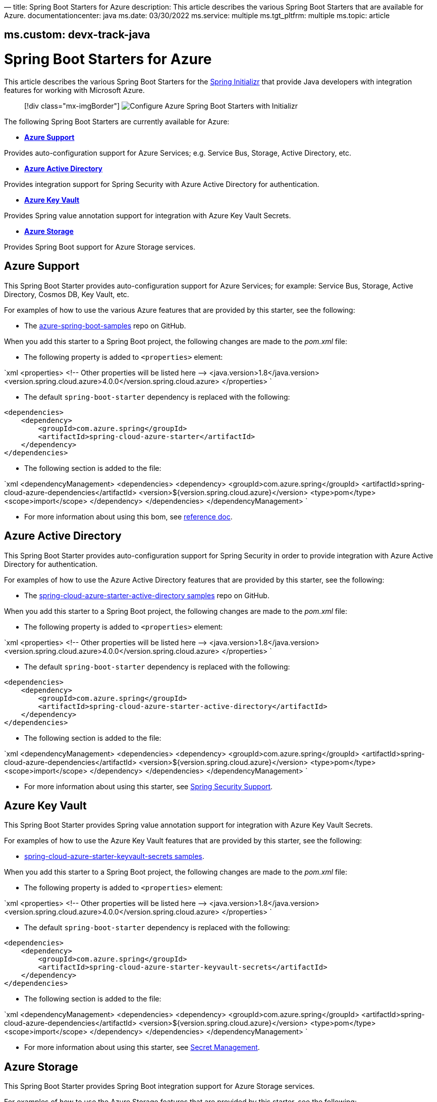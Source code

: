 —
title: Spring Boot Starters for Azure
description: This article describes the various Spring Boot Starters that are available for Azure.
documentationcenter: java
ms.date: 03/30/2022
ms.service: multiple
ms.tgt_pltfrm: multiple
ms.topic: article

== ms.custom: devx-track-java

= Spring Boot Starters for Azure

This article describes the various Spring Boot Starters for the https://start.spring.io/[Spring Initializr] that provide Java developers with integration features for working with Microsoft Azure.

____

[!div class="mx-imgBorder"]
image:media/spring-boot-starters-for-azure/configure-azure-spring-boot-starters-with-initializr.png[Configure Azure Spring Boot Starters with Initializr]

____

The following Spring Boot Starters are currently available for Azure:

* *<<azure-support,Azure Support>>*

Provides auto-configuration support for Azure Services; e.g. Service Bus, Storage, Active Directory, etc.

* *<<azure-active-directory,Azure Active Directory>>*

Provides integration support for Spring Security with Azure Active Directory for authentication.

* *<<azure-key-vault,Azure Key Vault>>*

Provides Spring value annotation support for integration with Azure Key Vault Secrets.

* *<<azure-storage,Azure Storage>>*

Provides Spring Boot support for Azure Storage services.

== Azure Support

This Spring Boot Starter provides auto-configuration support for Azure Services; for example: Service Bus, Storage, Active Directory, Cosmos DB, Key Vault, etc.

For examples of how to use the various Azure features that are provided by this starter, see the following:

* The https://github.com/Azure-Samples/azure-spring-boot-samples[azure-spring-boot-samples] repo on GitHub.

When you add this starter to a Spring Boot project, the following changes are made to the _pom.xml_ file:

* The following property is added to `&lt;properties&gt;` element:

`xml
   &lt;properties&gt;
      &lt;!-- Other properties will be listed here --&gt;
      &lt;java.version&gt;1.8&lt;/java.version&gt;
      &lt;version.spring.cloud.azure&gt;4.0.0&lt;/version.spring.cloud.azure&gt;
   &lt;/properties&gt;
`

* The default `spring-boot-starter` dependency is replaced with the following:

[source,xml]
----
<dependencies>
    <dependency>
        <groupId>com.azure.spring</groupId>
        <artifactId>spring-cloud-azure-starter</artifactId>
    </dependency>
</dependencies>
----

* The following section is added to the file:

`xml
   &lt;dependencyManagement&gt;
      &lt;dependencies&gt;
         &lt;dependency&gt;
            &lt;groupId&gt;com.azure.spring&lt;/groupId&gt;
            &lt;artifactId&gt;spring-cloud-azure-dependencies&lt;/artifactId&gt;
            &lt;version&gt;${version.spring.cloud.azure}&lt;/version&gt;
            &lt;type&gt;pom&lt;/type&gt;
            &lt;scope&gt;import&lt;/scope&gt;
         &lt;/dependency&gt;
      &lt;/dependencies&gt;
   &lt;/dependencyManagement&gt;
`

* For more information about using this bom, see https://microsoft.github.io/spring-cloud-azure/current/reference/html/index.html#setting-up-dependencies[reference doc].

== Azure Active Directory

This Spring Boot Starter provides auto-configuration support for Spring Security in order to provide integration with Azure Active Directory for authentication.

For examples of how to use the Azure Active Directory features that are provided by this starter, see the following:

* The https://github.com/Azure-Samples/azure-spring-boot-samples/tree/spring-cloud-azure_4.0/aad/spring-cloud-azure-starter-active-directory[spring-cloud-azure-starter-active-directory samples] repo on GitHub.

When you add this starter to a Spring Boot project, the following changes are made to the _pom.xml_ file:

* The following property is added to `&lt;properties&gt;` element:

`xml
   &lt;properties&gt;
      &lt;!-- Other properties will be listed here --&gt;
      &lt;java.version&gt;1.8&lt;/java.version&gt;
      &lt;version.spring.cloud.azure&gt;4.0.0&lt;/version.spring.cloud.azure&gt;
   &lt;/properties&gt;
`

* The default `spring-boot-starter` dependency is replaced with the following:

[source,xml]
----
<dependencies>
    <dependency>
        <groupId>com.azure.spring</groupId>
        <artifactId>spring-cloud-azure-starter-active-directory</artifactId>
    </dependency>
</dependencies>
----

* The following section is added to the file:

`xml
   &lt;dependencyManagement&gt;
      &lt;dependencies&gt;
         &lt;dependency&gt;
            &lt;groupId&gt;com.azure.spring&lt;/groupId&gt;
            &lt;artifactId&gt;spring-cloud-azure-dependencies&lt;/artifactId&gt;
            &lt;version&gt;${version.spring.cloud.azure}&lt;/version&gt;
            &lt;type&gt;pom&lt;/type&gt;
            &lt;scope&gt;import&lt;/scope&gt;
         &lt;/dependency&gt;
      &lt;/dependencies&gt;
   &lt;/dependencyManagement&gt;
`

* For more information about using this starter, see https://microsoft.github.io/spring-cloud-azure/current/reference/html/index.html#spring-security-support[Spring Security Support].

== Azure Key Vault

This Spring Boot Starter provides Spring value annotation support for integration with Azure Key Vault Secrets.

For examples of how to use the Azure Key Vault features that are provided by this starter, see the following:

* https://github.com/Azure-Samples/azure-spring-boot-samples/tree/spring-cloud-azure_4.0/keyvault/spring-cloud-azure-starter-keyvault-secrets[spring-cloud-azure-starter-keyvault-secrets samples].

When you add this starter to a Spring Boot project, the following changes are made to the _pom.xml_ file:

* The following property is added to `&lt;properties&gt;` element:

`xml
   &lt;properties&gt;
      &lt;!-- Other properties will be listed here --&gt;
      &lt;java.version&gt;1.8&lt;/java.version&gt;
      &lt;version.spring.cloud.azure&gt;4.0.0&lt;/version.spring.cloud.azure&gt;
   &lt;/properties&gt;
`

* The default `spring-boot-starter` dependency is replaced with the following:

[source,xml]
----
<dependencies>
    <dependency>
        <groupId>com.azure.spring</groupId>
        <artifactId>spring-cloud-azure-starter-keyvault-secrets</artifactId>
    </dependency>
</dependencies>
----

* The following section is added to the file:

`xml
   &lt;dependencyManagement&gt;
      &lt;dependencies&gt;
         &lt;dependency&gt;
            &lt;groupId&gt;com.azure.spring&lt;/groupId&gt;
            &lt;artifactId&gt;spring-cloud-azure-dependencies&lt;/artifactId&gt;
            &lt;version&gt;${version.spring.cloud.azure}&lt;/version&gt;
            &lt;type&gt;pom&lt;/type&gt;
            &lt;scope&gt;import&lt;/scope&gt;
         &lt;/dependency&gt;
      &lt;/dependencies&gt;
   &lt;/dependencyManagement&gt;
`

* For more information about using this starter, see https://microsoft.github.io/spring-cloud-azure/current/reference/html/index.html#secret-management[Secret Management].

== Azure Storage

This Spring Boot Starter provides Spring Boot integration support for Azure Storage services.

For examples of how to use the Azure Storage features that are provided by this starter, see the following:

* link:configure-spring-boot-starter-java-app-with-azure-storage.md[How to use the Spring Boot Starter for Azure Storage]
* https://github.com/Azure-Samples/azure-spring-boot-samples/tree/spring-cloud-azure_4.0/storage/spring-cloud-azure-starter-integration-storage-queue[spring-cloud-azure-starter-integration-storage-queue samples]

When you add this starter to a Spring Boot project, the following changes are made to the _pom.xml_ file:

* The following property is added to `&lt;properties&gt;` element:

`xml
   &lt;properties&gt;
      &lt;!-- Other properties will be listed here --&gt;
      &lt;java.version&gt;1.8&lt;/java.version&gt;
      &lt;version.spring.cloud.azure&gt;4.0.0&lt;/version.spring.cloud.azure&gt;
   &lt;/properties&gt;
`

* The default `spring-boot-starter` dependency is replaced with the following:

[source,xml]
----
<dependencies>
    <dependency>
        <groupId>com.azure.spring</groupId>
        <artifactId>spring-cloud-azure-starter-integration-storage-queue</artifactId>
    </dependency>
</dependencies>
----

* The following section is added to the file:

`xml
   &lt;dependencyManagement&gt;
      &lt;dependencies&gt;
         &lt;dependency&gt;
            &lt;groupId&gt;com.azure.spring&lt;/groupId&gt;
            &lt;artifactId&gt;spring-cloud-azure-dependencies&lt;/artifactId&gt;
            &lt;version&gt;${version.spring.cloud.azure}&lt;/version&gt;
            &lt;type&gt;pom&lt;/type&gt;
            &lt;scope&gt;import&lt;/scope&gt;
         &lt;/dependency&gt;
      &lt;/dependencies&gt;
   &lt;/dependencyManagement&gt;
`

* For more information about using this starter, see https://microsoft.github.io/spring-cloud-azure/current/reference/html/index.html#spring-integration-with-azure-storage-queue[Spring Integration with Azure Storage Queue].

== Application Insights

Azure Monitor Application Insights can help you understand how your app is performing and how it's being used. Application Insights uses the Java agent to enable the application monitor. There are no code changes needed, and you can enable the Java agent with just a couple of configuration changes. For instructions and more information, see link:/azure/azure-monitor/app/java-in-process-agent#configuration-options[Java codeless application monitoring Azure Monitor Application Insights].

== Next steps

To learn more about Spring and Azure, continue to the Spring on Azure documentation center.

____

link:./index.yml[!div class="nextstepaction"](./index.yml)

____

=== Additional Resources

For more information about using http://projects.spring.io/spring-boot/[Spring Boot] applications on Azure, see link:./index.yml[Spring on Azure].

For more information about using Azure with Java, see the link:../index.yml[Azure for Java Developers] and the link:/azure/devops/[Working with Azure DevOps and Java].

For help with getting started with your own Spring Boot applications, see the *Spring Initializr* at https://start.spring.io/.